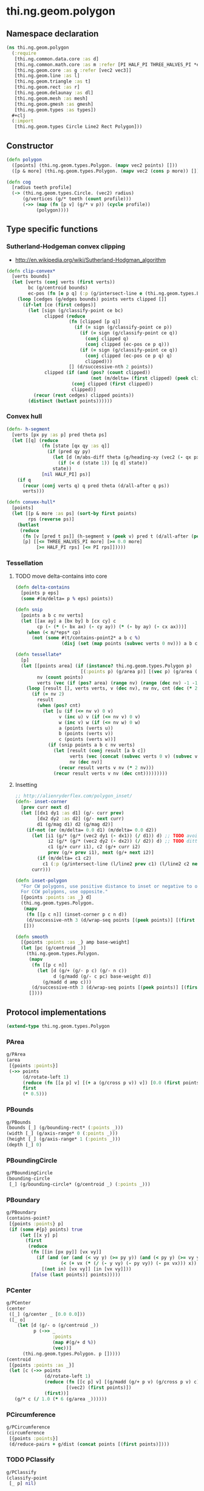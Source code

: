 #+SEQ_TODO:       TODO(t) INPROGRESS(i) WAITING(w@) | DONE(d) CANCELED(c@)
#+TAGS:           Write(w) Update(u) Fix(f) Check(c) noexport(n)
#+EXPORT_EXCLUDE_TAGS: noexport

* thi.ng.geom.polygon
** Namespace declaration
#+BEGIN_SRC clojure :tangle babel/src/cljx/thi/ng/geom/polygon.cljx :mkdip yes :padline no
  (ns thi.ng.geom.polygon
    (:require
     [thi.ng.common.data.core :as d]
     [thi.ng.common.math.core :as m :refer [PI HALF_PI THREE_HALVES_PI *eps*]]
     [thi.ng.geom.core :as g :refer [vec2 vec3]]
     [thi.ng.geom.line :as l]
     [thi.ng.geom.triangle :as t]
     [thi.ng.geom.rect :as r]
     [thi.ng.geom.delaunay :as dl]
     [thi.ng.geom.mesh :as mesh]
     [thi.ng.geom.gmesh :as gmesh]
     [thi.ng.geom.types :as types])
    ,#+clj
    (:import
     [thi.ng.geom.types Circle Line2 Rect Polygon]))
#+END_SRC
** Constructor
#+BEGIN_SRC clojure :tangle babel/src/cljx/thi/ng/geom/polygon.cljx
  (defn polygon
    ([points] (thi.ng.geom.types.Polygon. (mapv vec2 points) []))
    ([p & more] (thi.ng.geom.types.Polygon. (mapv vec2 (cons p more)) [])))
  
  (defn cog
    [radius teeth profile]
    (-> (thi.ng.geom.types.Circle. (vec2) radius)
        (g/vertices (g/* teeth (count profile)))
        (->> (map (fn [p v] (g/* v p)) (cycle profile))
             (polygon))))
#+END_SRC
** Type specific functions
*** Sutherland-Hodgeman convex clipping
 - http://en.wikipedia.org/wiki/Sutherland-Hodgman_algorithm
#+BEGIN_SRC clojure :tangle babel/src/cljx/thi/ng/geom/polygon.cljx
  (defn clip-convex*
    [verts bounds]
    (let [verts (conj verts (first verts))
          bc (g/centroid bounds)
          ec-pos (fn [e p q] (:p (g/intersect-line e (thi.ng.geom.types.Line2. p q))))]
      (loop [cedges (g/edges bounds) points verts clipped []]
        (if-let [ce (first cedges)]
          (let [sign (g/classify-point ce bc)
                clipped (reduce
                         (fn [clipped [p q]]
                           (if (= sign (g/classify-point ce p))
                             (if (= sign (g/classify-point ce q))
                               (conj clipped q)
                               (conj clipped (ec-pos ce p q)))
                             (if (= sign (g/classify-point ce q))
                               (conj clipped (ec-pos ce p q) q)
                               clipped)))
                         [] (d/successive-nth 2 points))
                clipped (if (and (pos? (count clipped))
                                 (not (m/delta= (first clipped) (peek clipped))))
                          (conj clipped (first clipped))
                          clipped)]
            (recur (rest cedges) clipped points))
          (distinct (butlast points))))))
#+END_SRC
*** Convex hull
#+BEGIN_SRC clojure :tangle babel/src/cljx/thi/ng/geom/polygon.cljx
  (defn- h-segment
    [verts [px py :as p] pred theta ps]
    (let [[q] (reduce
               (fn [state [qx qy :as q]]
                 (if (pred qy py)
                   (let [d (m/abs-diff theta (g/heading-xy (vec2 (- qx px) (- qy py))))]
                     (if (< d (state 1)) [q d] state))
                   state))
               [nil HALF_PI] ps)]
      (if q
        (recur (conj verts q) q pred theta (d/all-after q ps))
        verts)))
  
  (defn convex-hull*
    [points]
    (let [[p & more :as ps] (sort-by first points)
          rps (reverse ps)]
      (butlast
       (reduce
        (fn [v [pred t ps]] (h-segment v (peek v) pred t (d/all-after (peek v) ps)))
        [p] [[<= THREE_HALVES_PI more] [>= 0.0 more]
             [>= HALF_PI rps] [<= PI rps]]))))
#+END_SRC
*** Tessellation
**** TODO move delta-contains into core
#+BEGIN_SRC clojure :tangle babel/src/cljx/thi/ng/geom/polygon.cljx
  (defn delta-contains
    [points p eps]
    (some #(m/delta= p % eps) points))

  (defn snip
    [points a b c nv verts]
    (let [[ax ay] a [bx by] b [cx cy] c
          cp (- (* (- bx ax) (- cy ay)) (* (- by ay) (- cx ax)))]
      (when (< m/*eps* cp)
        (not (some #(t/contains-point2* a b c %)
                   (disj (set (map points (subvec verts 0 nv))) a b c))))))

  (defn tessellate*
    [p]
    (let [[points area] (if (instance? thi.ng.geom.types.Polygon p)
                          [(:points p) (g/area p)] [(vec p) (g/area (polygon p))])
          nv (count points)
          verts (vec (if (pos? area) (range nv) (range (dec nv) -1 -1)))]
      (loop [result [], verts verts, v (dec nv), nv nv, cnt (dec (* 2 nv))]
        (if (= nv 2)
          result
          (when (pos? cnt)
            (let [u (if (<= nv v) 0 v)
                  v (inc u) v (if (<= nv v) 0 v)
                  w (inc v) w (if (<= nv w) 0 w)
                  a (points (verts u))
                  b (points (verts v))
                  c (points (verts w))]
              (if (snip points a b c nv verts)
                (let [result (conj result [a b c])
                      verts (vec (concat (subvec verts 0 v) (subvec verts (inc v))))
                      nv (dec nv)]
                  (recur result verts v nv (* 2 nv)))
                (recur result verts v nv (dec cnt)))))))))
#+END_SRC
**** Insetting
#+BEGIN_SRC clojure :tangle babel/src/cljx/thi/ng/geom/polygon.cljx
  ;; http://alienryderflex.com/polygon_inset/
  (defn- inset-corner
    [prev curr next d]
    (let [[dx1 dy1 :as d1] (g/- curr prev)
          [dx2 dy2 :as d2] (g/- next curr)
          d1 (g/mag d1) d2 (g/mag d2)]
      (if-not (or (m/delta= 0.0 d1) (m/delta= 0.0 d2))
        (let [i1 (g/* (g/* (vec2 dy1 (- dx1)) (/ d1)) d) ;; TODO avoid double multiply
              i2 (g/* (g/* (vec2 dy2 (- dx2)) (/ d2)) d) ;; TODO ditto
              c1 (g/+ curr i1), c2 (g/+ curr i2)
              prev (g/+ prev i1), next (g/+ next i2)]
          (if (m/delta= c1 c2)
            c1 (:p (g/intersect-line (l/line2 prev c1) (l/line2 c2 next)))))
        curr)))

  (defn inset-polygon
    "For CW polygons, use positive distance to inset or negative to outset.
    For CCW polygons, use opposite."
    [{points :points :as _} d]
    (thi.ng.geom.types.Polygon.
     (mapv
      (fn [[p c n]] (inset-corner p c n d))
      (d/successive-nth 3 (d/wrap-seq points [(peek points)] [(first points)])))
     []))

  (defn smooth
    [{points :points :as _} amp base-weight]
    (let [pc (g/centroid _)]
      (thi.ng.geom.types.Polygon.
       (mapv
        (fn [[p c n]]
          (let [d (g/+ (g/- p c) (g/- n c))
                d (g/madd (g/- c pc) base-weight d)]
            (g/madd d amp c)))
        (d/successive-nth 3 (d/wrap-seq points [(peek points)] [(first points)])))
       [])))
#+END_SRC
** Protocol implementations
#+BEGIN_SRC clojure :tangle babel/src/cljx/thi/ng/geom/polygon.cljx
  (extend-type thi.ng.geom.types.Polygon
#+END_SRC
*** PArea
#+BEGIN_SRC clojure :tangle babel/src/cljx/thi/ng/geom/polygon.cljx
  g/PArea
  (area
   [{points :points}]
   (->> points
        (d/rotate-left 1)
        (reduce (fn [[a p] v] [(+ a (g/cross p v)) v]) [0.0 (first points)])
        first
        (* 0.5)))
#+END_SRC
*** PBounds
#+BEGIN_SRC clojure :tangle babel/src/cljx/thi/ng/geom/polygon.cljx
  g/PBounds
  (bounds [_] (g/bounding-rect* (:points _)))
  (width [_] (g/axis-range* 0 (:points _)))
  (height [_] (g/axis-range* 1 (:points _)))
  (depth [_] 0)
#+END_SRC
*** PBoundingCircle
#+BEGIN_SRC clojure :tangle babel/src/cljx/thi/ng/geom/polygon.cljx
  g/PBoundingCircle
  (bounding-circle
   [_] (g/bounding-circle* (g/centroid _) (:points _)))
#+END_SRC
*** PBoundary
#+BEGIN_SRC clojure :tangle babel/src/cljx/thi/ng/geom/polygon.cljx
  g/PBoundary
  (contains-point?
   [{points :points} p]
   (if (some #{p} points) true
       (let [[x y] p]
         (first
          (reduce
           (fn [[in [px py]] [vx vy]]
             (if (and (or (and (< vy y) (>= py y)) (and (< py y) (>= vy y)))
                      (< (+ vx (* (/ (- y vy) (- py vy)) (- px vx))) x))
               [(not in) [vx vy]] [in [vx vy]]))
           [false (last points)] points)))))
#+END_SRC
*** PCenter
#+BEGIN_SRC clojure :tangle babel/src/cljx/thi/ng/geom/polygon.cljx
  g/PCenter
  (center
   ([_] (g/center _ [0.0 0.0]))
   ([_ o]
      (let [d (g/- o (g/centroid _))
            p (->> _
                   :points
                   (map #(g/+ d %))
                   (vec))]
        (thi.ng.geom.types.Polygon. p []))))
  (centroid
   [{points :points :as _}]
   (let [c (->> points
                (d/rotate-left 1)
                (reduce (fn [[c p] v] [(g/madd (g/+ p v) (g/cross p v) c) v])
                        [(vec2) (first points)])
                (first))]
     (g/* c (/ 1.0 (* 6 (g/area _))))))  
#+END_SRC
*** PCircumference
#+BEGIN_SRC clojure :tangle babel/src/cljx/thi/ng/geom/polygon.cljx
  g/PCircumference
  (circumference
   [{points :points}]
   (d/reduce-pairs + g/dist (concat points [(first points)])))
#+END_SRC
*** TODO PClassify
#+BEGIN_SRC clojure :tangle babel/src/cljx/thi/ng/geom/polygon.cljx
  g/PClassify
  (classify-point
   [_ p] nil)
#+END_SRC
*** PClip
#+BEGIN_SRC clojure :tangle babel/src/cljx/thi/ng/geom/polygon.cljx
  g/PClip
  (clip-with
   [_ s] (polygon (clip-convex* (:points _) s)))
#+END_SRC
*** PConvexHull
#+BEGIN_SRC clojure :tangle babel/src/cljx/thi/ng/geom/polygon.cljx
  g/PConvexHull
  (convex-hull
   [_] (polygon (convex-hull* (:points _))))
#+END_SRC
*** PExtrude
#+BEGIN_SRC clojure :tangle babel/src/cljx/thi/ng/geom/polygon.cljx
  g/PExtrude
    (extrude
      [{points :points :as _}
       {:keys [depth offset scale top? bottom?] :or {depth 1.0 scale 1.0 top? true bottom? true}}]
      (let [points (if (neg? (g/area _)) (reverse points) points)
            tpoints (if (= 1.0 scale) points (:points (g/scale-size (polygon points) scale)))
            off (or offset (vec3 0 0 depth))
            points3 (mapv vec3 points)
            tpoints3 (mapv #(g/+ off %) tpoints)
            quad? (= 4 (count points))]
        (gmesh/into-mesh
         (gmesh/gmesh)
         (concat
          (when bottom?
            (if quad?
              [(rseq (mapv vec3 points))]
              (->> points
                   (tessellate*)
                   (map (fn [[a b c]] [(vec3 b) (vec3 a) (vec3 c)])))))
          (map (fn [[a1 b1] [a2 b2]] [a1 b1 b2 a2])
               (d/successive-nth 2 (conj points3 (points3 0)))
               (d/successive-nth 2 (conj tpoints3 (tpoints3 0))))
          (when top?
            (if quad?
              [(mapv #(g/+ off %) points)]
              (->> tpoints
                   (tessellate*)
                   (map (fn [[a b c]] [(g/+ off a) (g/+ off b) (g/+ off c)])))))))))
    (extrude-shell
      [{points :points :as _}
       {:keys [depth offset inset top? bottom? wall nump]
        :or {wall 1.0 depth 1.0 inset 0.0 top? false bottom? false}}]
      (let [points (if (neg? (g/area _)) (reverse points) points)
            poly (polygon points)
            tpoints (if (zero? inset) points (:points (inset-polygon poly (- inset))))
            ipoints (:points (inset-polygon poly (- wall)))
            itpoints (:points (inset-polygon poly (- (- inset) wall)))
            off (or offset (vec3 0 0 depth))
            ioff (if bottom? (g/normalize off wall) (vec3))
            itoff (if top? (g/normalize off (- (g/mag off) wall)) off)
            maxp (inc (count points))
            quad? (= 4 (count points))
            nump (if nump (m/clamp nump 2 maxp) maxp)
            np1 (dec nump)
            complete? (= nump maxp)
            maybe-loop #(if complete? (conj % (% 0)) (take nump %))
            drop-wrap #(conj (vec (drop np1 %)) (first %))
            quad-strip (fn [a b flip?]
                         (map
                          (fn [[a1 b1] [a2 b2]]
                            (if flip? [a1 b1 b2 a2] [a1 a2 b2 b1]))
                          (d/successive-nth 2 a) (d/successive-nth 2 b)))
            points3 (mapv #(vec3 %) points)
            ipoints3 (mapv #(g/+ ioff %) ipoints)
            tpoints3 (mapv #(g/+ off %) tpoints)
            itpoints3 (mapv #(g/+ itoff %) itpoints)
            outsides (quad-strip (maybe-loop points3) (maybe-loop tpoints3) true)
            insides (quad-strip (maybe-loop ipoints3) (maybe-loop itpoints3) false)]
        (gmesh/into-mesh
         (gmesh/gmesh)
         (concat
          (if bottom?
            (concat
             (if quad?
               [(rseq (mapv vec3 points))]
               (->> points
                    (tessellate*)
                    (map (fn [[a b c]] [(vec3 b) (vec3 a) (vec3 c)]))))
             (if quad?
               [(mapv #(g/+ ioff %) ipoints)]
               (->> ipoints
                    (tessellate*)
                    (map (fn [[a b c]] [(g/+ ioff a) (g/+ ioff b) (g/+ ioff c)]))))
             (when-not complete?
               (quad-strip (drop-wrap points3) (drop-wrap ipoints3) true)))
            (quad-strip (maybe-loop points3) (maybe-loop ipoints3) false))
          outsides
          insides
          (when-not complete?
            (let [a (points3 0) b (ipoints3 0) c (itpoints3 0) d (tpoints3 0)
                  e (points3 np1) f (ipoints3 np1) g (itpoints3 np1) h (tpoints3 np1)]
              [[d c b a] [e f g h]]))
          (if top?
            (concat
             (if quad?
               [(mapv #(g/+ off %) tpoints)]
               (->> tpoints
                    (tessellate*)
                    (map (fn [[a b c]] [(g/+ off a) (g/+ off b) (g/+ off c)]))))
             (if quad?
               [(rseq (mapv #(g/+ itoff %) itpoints))]
               (->> itpoints
                    (tessellate*)
                    (map (fn [[a b c]] [(g/+ itoff b) (g/+ itoff a) (g/+ itoff c)]))))
             (when-not complete? (quad-strip (drop-wrap tpoints3) (drop-wrap itpoints3) false)))
            (quad-strip (maybe-loop tpoints3) (maybe-loop itpoints3) true))))))  
#+END_SRC
*** PGraph
#+BEGIN_SRC clojure :tangle babel/src/cljx/thi/ng/geom/polygon.cljx
  g/PGraph
  (vertices
   [_] (:points _))
  (edges
   [{points :points}]
   (g/edges* #(thi.ng.geom.types.Line2. (% 0) (% 1))
             (conj points (first points))))
  (vertex-neighbors
   [_ v] (d/neighbors v (g/vertices _)))
  (vertex-valence
   [_ v] (if ((set (g/vertices _)) (vec2 v)) 2 0))
#+END_SRC
*** PProximity
#+BEGIN_SRC clojure :tangle babel/src/cljx/thi/ng/geom/polygon.cljx
  g/PProximity
  (closest-point
   [_ p] (g/closest-point* (g/edges _) p))
#+END_SRC
*** TODO PSample
#+BEGIN_SRC clojure :tangle babel/src/cljx/thi/ng/geom/polygon.cljx
  g/PSample
  (point-at
   [{points :points} t] (g/point-at* t (conj points (first points))))
  (random-point
   [_] (g/point-at _ (m/random)))
  (random-point-inside [_] nil) ; TODO
  (sample-uniform
   [{points :points} udist include-last?]
   (g/sample-uniform* udist include-last? (conj points (first points))))
#+END_SRC
*** PTessellate
#+BEGIN_SRC clojure :tangle babel/src/cljx/thi/ng/geom/polygon.cljx
  g/PTessellate
  (tessellate
   [_] (map #(thi.ng.geom.types.Triangle2. (% 0) (% 1) (% 2)) (tessellate* _)))
#+END_SRC
*** PTransform
#+BEGIN_SRC clojure :tangle babel/src/cljx/thi/ng/geom/polygon.cljx
  g/PTransform
  (scale
   ([_ s] (thi.ng.geom.types.Polygon. (mapv #(g/* % s) (:points _)) []))
   ([_ a b] (thi.ng.geom.types.Polygon. (mapv #(g/* % a b) (:points _)) [])))
  (scale-size
   [_ s]
   (let [c (g/centroid _)]
     (thi.ng.geom.types.Polygon.
      (mapv #(-> % (g/- c) (g/madd s c)) (:points _)) [])))
  (translate
   [_ t]
   (thi.ng.geom.types.Polygon. (mapv #(g/+ % t) (:points _)) []))
#+END_SRC
*** End of implementations                                         :noexport:
#+BEGIN_SRC clojure :tangle babel/src/cljx/thi/ng/geom/polygon.cljx
  )
#+END_SRC
